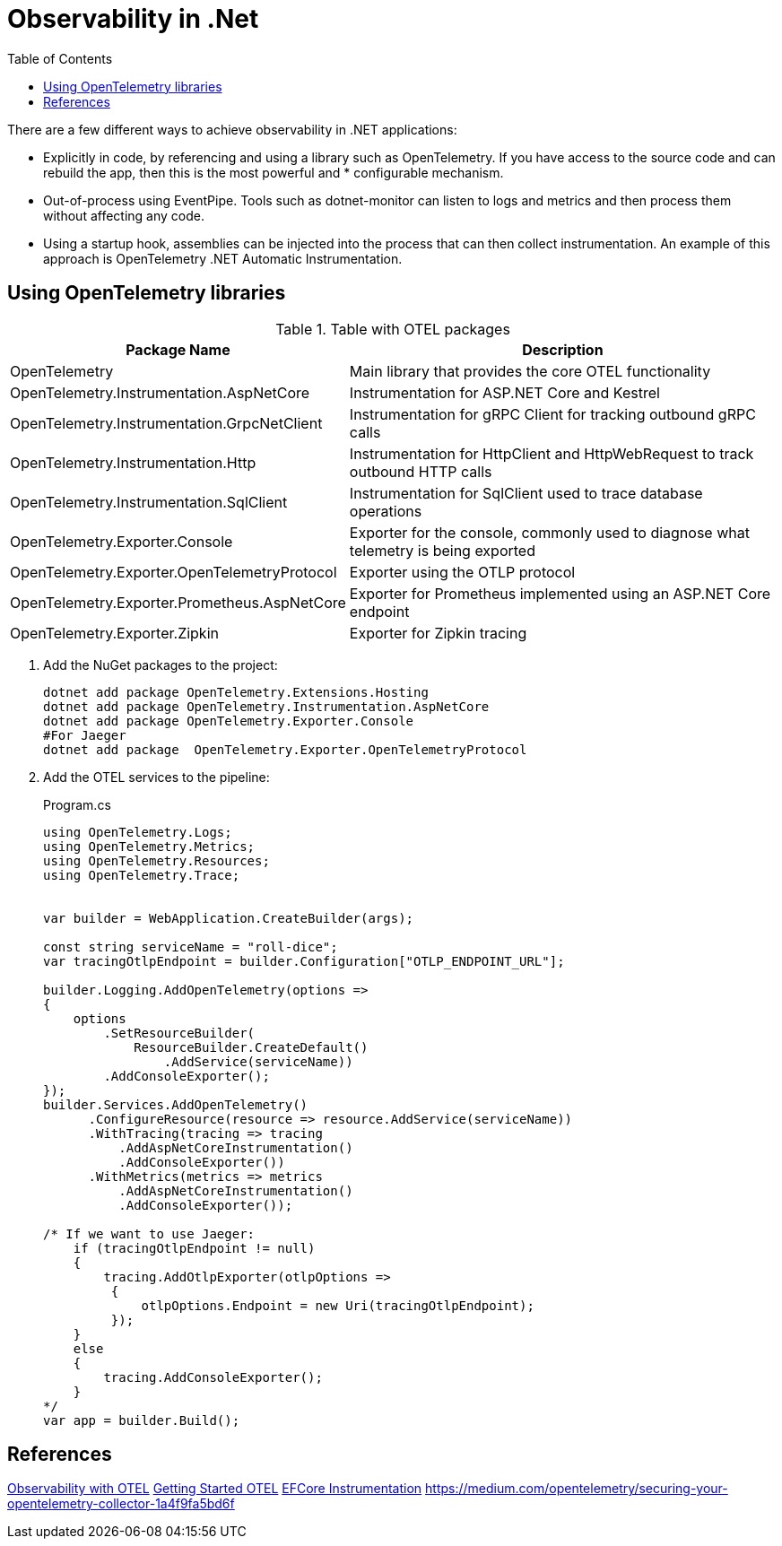 = Observability in .Net
:source-highlighter: highlight.js
:toc: auto

There are a few different ways to achieve observability in .NET applications:

* Explicitly in code, by referencing and using a library such as OpenTelemetry. If you have access to the source code and can rebuild the app, then this is the most powerful and * configurable mechanism.
* Out-of-process using EventPipe. Tools such as dotnet-monitor can listen to logs and metrics and then process them without affecting any code.
* Using a startup hook, assemblies can be injected into the process that can then collect instrumentation. An example of this approach is OpenTelemetry .NET Automatic Instrumentation.

== Using OpenTelemetry libraries

.Table with OTEL packages
[%autowidth]
|====
|Package Name 	                                |Description

|OpenTelemetry 	                                |Main library that provides the core OTEL functionality

|OpenTelemetry.Instrumentation.AspNetCore 	    |Instrumentation for ASP.NET Core and Kestrel

|OpenTelemetry.Instrumentation.GrpcNetClient    |Instrumentation for gRPC Client for tracking outbound gRPC calls

|OpenTelemetry.Instrumentation.Http 	        |Instrumentation for HttpClient and HttpWebRequest to track outbound HTTP calls

|OpenTelemetry.Instrumentation.SqlClient 	    |Instrumentation for SqlClient used to trace database operations

|OpenTelemetry.Exporter.Console 	            |Exporter for the console, commonly used to diagnose what telemetry is being exported

|OpenTelemetry.Exporter.OpenTelemetryProtocol 	|Exporter using the OTLP protocol

|OpenTelemetry.Exporter.Prometheus.AspNetCore 	|Exporter for Prometheus implemented using an ASP.NET Core endpoint

|OpenTelemetry.Exporter.Zipkin 	                |Exporter for Zipkin tracing

|====


. Add the NuGet packages to the project:
+
[source,bash]
----
dotnet add package OpenTelemetry.Extensions.Hosting
dotnet add package OpenTelemetry.Instrumentation.AspNetCore
dotnet add package OpenTelemetry.Exporter.Console
#For Jaeger
dotnet add package  OpenTelemetry.Exporter.OpenTelemetryProtocol
----

. Add the OTEL services to the pipeline:
+
.Program.cs
[source,csharp]
----
using OpenTelemetry.Logs;
using OpenTelemetry.Metrics;
using OpenTelemetry.Resources;
using OpenTelemetry.Trace;


var builder = WebApplication.CreateBuilder(args);

const string serviceName = "roll-dice";
var tracingOtlpEndpoint = builder.Configuration["OTLP_ENDPOINT_URL"];

builder.Logging.AddOpenTelemetry(options =>
{
    options
        .SetResourceBuilder(
            ResourceBuilder.CreateDefault()
                .AddService(serviceName))
        .AddConsoleExporter();
});
builder.Services.AddOpenTelemetry()
      .ConfigureResource(resource => resource.AddService(serviceName))
      .WithTracing(tracing => tracing
          .AddAspNetCoreInstrumentation()
          .AddConsoleExporter())
      .WithMetrics(metrics => metrics
          .AddAspNetCoreInstrumentation()
          .AddConsoleExporter());

/* If we want to use Jaeger:
    if (tracingOtlpEndpoint != null)
    {
        tracing.AddOtlpExporter(otlpOptions =>
         {
             otlpOptions.Endpoint = new Uri(tracingOtlpEndpoint);
         });
    }
    else
    {
        tracing.AddConsoleExporter();
    }
*/
var app = builder.Build();

----

== References
https://learn.microsoft.com/en-us/dotnet/core/diagnostics/observability-with-otel[Observability with OTEL]
https://opentelemetry.io/docs/languages/net/getting-started/[Getting Started OTEL]
https://medium.com/@ebubekirdinc/distributed-tracing-with-jaeger-and-opentelemetry-in-a-microservices-architecture-62d69f51d84e[EFCore Instrumentation]
https://medium.com/opentelemetry/securing-your-opentelemetry-collector-1a4f9fa5bd6f